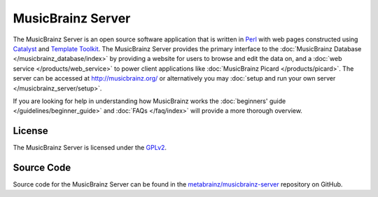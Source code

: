 .. MusicBrainz Documentation Project

MusicBrainz Server
==================

The MusicBrainz Server is an open source software application that is written in `Perl <http://www.perl.org/>`_ with web pages constructed using `Catalyst <http://www.catalystframework.org/>`_ and `Template Toolkit <http://template-toolkit.org/>`_. The MusicBrainz Server provides the primary interface to the :doc:`MusicBrainz Database </musicbrainz_database/index>` by providing a website for users to browse and edit the data on, and a :doc:`web service </products/web_service>` to power client applications like :doc:`MusicBrainz Picard </products/picard>`. The server can be accessed at http://musicbrainz.org/ or alternatively you may :doc:`setup and run your own server </musicbrainz_server/setup>`.

If you are looking for help in understanding how MusicBrainz works the :doc:`beginners' guide </guidelines/beginner_guide>` and :doc:`FAQs </faq/index>` will provide a more thorough overview.

License
-------
The MusicBrainz Server is licensed under the `GPLv2 <http://www.gnu.org/licenses/old-licenses/gpl-2.0.html>`_.

Source Code
-----------
Source code for the MusicBrainz Server can be found in the `metabrainz/musicbrainz-server <https://github.com/metabrainz/musicbrainz-server>`_ repository on GitHub.
